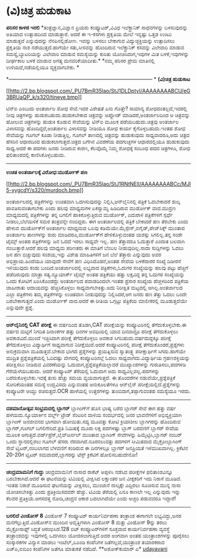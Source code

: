 * (ವಿ)ಚಿತ್ರ ಹುಡುಕಾಟ

*ಪರಿಸರ ಕಾಳಜಿ ಇರಲಿ*
 *ತಂತ್ರಜ್ಞಾನ,ವಿಜ್ಞಾನ ಪ್ರಿಯರು ಕಂಪ್ಯೂಟರ್,ವಿವಿಧ ಇಲೆಕ್ಟ್ರಾನಿಕ್ ಸಾಧನಗಳನ್ನು
ಬಳಸುವುದನ್ನು ಅತಿಯಾದ ಉತ್ಸಾಹದಿಂದ ಮಾಡುತ್ತಾರೆ. ಆದರೆ ಈ ಇ-ಕಸಗಳು ಪ್ರಕೃತಿಯ ಮೇಲೆ
ಇನ್ನಷ್ಟು ಒತ್ತಡ ಉಂಟು ಮಾಡುತ್ತವೆ ಎನ್ನುವುದನ್ನು ನೆನಪಿನಲ್ಲಿಡೋಣ. ಇವನ್ನು ಬಳಸಲು
ಬೇಕಾಗುವ ವಿದ್ಯುಚ್ಛಕ್ತಿಯನ್ನು ಉತ್ಪಾದಿಸಲು ಪ್ರಕೃತಿಯ ನಾಶ ನಡೆಯುತ್ತದೆ.ಹಾಗೆಯೇ
ಸತು,ಸೀಸವನ್ನು ಹೊಂದಿರುವ ಇಲೆಕ್ಟ್ರಾನಿಕ್ ಕಸವನ್ನು ವಿಲೇವಾರಿ ಮಾಡುವ
ಸಮಸ್ಯೆ,ಬ್ಯಾಟರಿಯನ್ನು ವಿಲೇವಾರಿ ಮಾಡುವ ಸಮಸ್ಯೆಯನ್ನು ಕುರಿತು ಯೋಚಿಸಿದಾಗ,ಇವುಗಳ
ಮಿತ ಬಳಕೆ,ಇವುಗಳನ್ನು ದೀರ್ಘಕಾಲ ಬಳಕೆ ಮಾಡುವ ಅಗತ್ಯ ಮನವರಿಕೆಯಾದೀತು.*
 *ನಮ್ಮ ಪರಿಸರ ಪ್ರೇಮ ಮಾತಿನಲ್ಲಿ ಉಳಿಯದೆ,ನಡೆಯಲ್ಲಿಯೂ ವ್ಯಕ್ತವಾಗಬೇಕು.
*

*------------------------------------------------------------------------------------
*
 *(ವಿ)ಚಿತ್ರ ಹುಡುಕಾಟ*

[[http://2.bp.blogspot.com/_PU7BmR35lao/StJ1DLDptyI/AAAAAAAABCU/eG3BRUaQP_k/s1600-h/tineye.bmp][[[http://2.bp.blogspot.com/_PU7BmR35lao/StJ1DLDptyI/AAAAAAAABCU/eG3BRUaQP_k/s320/tineye.bmp]]]]

 ಟಿನ್‌ಐ ಎಂಬುದು ಅಂತರ್ಜಾಲ ಶೋಧ ಸೇವೆ.ಇದರ ವಿಶೇಷತೆ ಏನು ಗೊತ್ತೇ? ಸಾಮಾನ್ಯ
ಶೋಧದಂತಲ್ಲದೆ,ಇದರಲ್ಲಿ ನೀವು ಚಿತ್ರಗಳನ್ನು ಹುಡುಕಬಹುದು.ಹುಡುಕಬೇಕಾದ ಚಿತ್ರವನ್ನು
ಅಪ್ಲೋಡ್ ಮಾಡಿದರೆ,ಅಂತರ್ಜಾಲದಿಂದ ಆ ಚಿತ್ರವನ್ನು ಹೋಲುವ ಚಿತ್ರಗಳನ್ನು ಹುಡುಕಿ ಕೊಡುವ
ಸೇವೆಯನ್ನು ಟಿನ್‌ಐ ಮೂಲಕ ಪಡೆಯಬಹುದು.ಚಿತ್ರವು ಅಂತರ್ಜಾಲ ವಿಳಾಸವನ್ನು
ಹೊಂದಿದ್ದರೆ,ಅಂತರ್ಜಾಲ ವಿಳಾಸವನ್ನು ನೀಡಿಯೂ ಶೋಧ ಕಾರ್ಯ ಕೈಗೊಳ್ಳಬಹುದು.ಇಂತಹ ಶೋಧ
ಸೇವೆಯನ್ನು ಗೂಗಲ್ ಕೂಡಾ ನೀಡುತ್ತಿಲ್ಲ. ಗೂಗಲ್ ತಾಣದಲ್ಲಿ ಚಿತ್ರವನ್ನು ಹುಡುಕುವುದು
ಸಾಧ್ಯವಾದರೂ,ಅದು ಚಿತ್ರದ ಹೆಸರಿನ ಆಧಾರದಿಂದ ಹುಡುಕಲಾಗುತ್ತದೆ.ಚಿತ್ರದ ಬಗೆಗಿನ
ವಿವರಣೆಯ ಪದಗುಚ್ಛಗಳ ಆಧಾರದಲ್ಲಿಯೂ ಹುಡುಕುವುದು ಸಾಧ್ಯ.ಆದರೆ ಈ ಪದಗಳು ಜನರು ನೀಡಿರುವ
ಕಾರಣ, ಕೆಲವೊಮ್ಮೆ ನಿಮ್ಮ ಶೋಧಕ್ಕೆ ಸಂಬಂಧ ಪದದ ಚಿತ್ರಗಳೂ, ಶೋಧ ಫಲಿತಾಂಶದಲ್ಲಿ
ಕಾಣಿಸಿಕೊಳ್ಳಬಹುದು.

---------------------------------------------------------------------------------
 *ಉಚಿತ ಅಂತರ್ಜಾಲಕ್ಕೆ ವಿರೋಧ:ಮುರ್ಡೋಕ್ ಪಣ*

[[http://2.bp.blogspot.com/_PU7BmR35lao/StJ1RNtNElI/AAAAAAAABCc/MJI5-yygcdY/s1600-h/murdoch.bmp][[[http://2.bp.blogspot.com/_PU7BmR35lao/StJ1RNtNElI/AAAAAAAABCc/MJI5-yygcdY/s320/murdoch.bmp]]]]

 ಅಂತರ್ಜಾಲದಲ್ಲಿ ಪತ್ರಿಕೆಗಳನ್ನು ಉಚಿತವಾಗಿ ಒದಗಿಸುವುದನ್ನು
ನಿಲ್ಲಿಸಿ,ಆನ್‌ಲೈನಿನಲ್ಲಿ ಪತ್ರಿಕೆ ಓದಬೇಕಾದರೆ ಶುಲ್ಕ ಪಾವತಿಸುವಂತಾಗಬೇಕು ಎಂದು
ಹಲವು ಮಾಧ್ಯಮಗಳ ಏಕಸ್ವಾಮ್ಯ ಹಿಡಿದಿರುವ ಮುರ್ಡೋಕ್ ವಾದ.ಮುದ್ರಣ ಮಾಧ್ಯಮದಲ್ಲಿ
ಪತ್ರಿಕೆಗಳನ್ನು ತನ್ನ ಬಗಲಿಗೆ ಹಾಕಿಕೊಳ್ಳುತ್ತಿರುವ ಮುರ್ಡೋಕ್, ಎದುರಾಳಿ
ಪತ್ರಿಕೆಗಳಿಗೆ ಸ್ಪರ್ಧೆ ನೀಡಲು,ಬೆಲೆಯಿಳಿಕೆ ಸಮರ ತಂತ್ರವನ್ನೇ ನಂಬಿದ್ದರು. ಈಗ
ಅಂತರ್ಜಾಲದಲ್ಲಿ ಪತ್ರಿಕೆ ಬೇಕಾದರೆ ಹಣ ತೆರಬೇಕು ಎಂದು ಹೇಳುವ ಮುರ್ಡೋಕ್‌ಗೆ ಅಂತರ್ಜಾಲ
ಮಾಧ್ಯಮದ ಒಲವು ಕಡಿಮೆಯೇ.ಮೈಸ್ಪೇಸ್,ಐಗೈಡ್,ಪೇಜ್‌ಸಿಕ್ಸ್ ಮುಂತಾದ ಅಂತರ್ಜಾಲ
ತಾಣಗಳನ್ನು ಶುರು ಮಾಡಿದರೂ,ಮುರ್ಡೋಕ್‌ಗೆ ಹೇಳಿಕೊಳ್ಳುವಂತಹ ಯಶಸ್ಸು ಸಿಗಲಿಲ್ಲ.ತನ್ನ
ಸಂಡೇ ಟೈಮ್ಸ್ ಅಂತಹ ಪತ್ರಿಕೆಗಳನ್ನು ಜನ ಓದದೆ ಇರಲು ಸಾಧ್ಯವೇ ಇಲ್ಲ. ಹಣ ತೆತ್ತಾದರೂ
ಓದುತ್ತಾರೆ ಎಂದಾತ ಬಲವಾಗಿ ನಂಬುತ್ತಾರೆ.ಆದರೆ ಹಲವು ಮಾಧ್ಯಮ ಪರಿಣತರು ಈ ಮಾತಿಗೆ
ಬೆಂಬಲ ನೀಡುವುದಿಲ್ಲ.ಸಾದಾ ಸುದ್ದಿಗಳನ್ನು ಓದಲು ಜನ ಹಣ ಬಿಚ್ಚುವುದು ಸಂಶಯ,ಇನ್ನು
ವಿಶೇಷ ಮಾಹಿತಿಗಳಿಗೆ ಜನ ಬೆಲೆ ತೆತ್ತಾರು ಎನ್ನುವುದು ಅವರ ಅಭಿಪ್ರಾಯ.ಹಿಂದೆಯೂ ಯಾವುದೇ
ಸೇವೆಗೆ ಹಣ ವಿಧಿಸಿದೊಡನೆ,ಅಂತಹ ಸೇವೆಯ ಬಳಕೆದಾರರ ಸಂಖ್ಯೆ ದಿಡೀರನೆ ಇಳಿಯುವುದು ಕಂಡು
ಬಂದಿದೆ.ಅಂತರ್ಜಾಲದಲ್ಲಿ ಲಭ್ಯವಾದ ಪತ್ರಿಕೆಗಳು,ಓದುಗರ ಸಂಖ್ಯೆಯನ್ನು ಹಲವು ಪಟ್ಟು
ಹೆಚ್ಚಿಗೆ ಪಡೆದಿರುವುದು ಮಾತ್ರಾ ಸತ್ಯ.ನ್ಯೂಯಾರ್ಕ್ ಟೈಮ್ಸ್ ಅಂತಹ ಪತ್ರಿಕೆಯು ಹತ್ತು
ಲಕ್ಷವಿದ್ದ ತನ್ನ ಓದುಗರ ಸಂಖ್ಯೆಯನ್ನು ಒಂದು ಕೋಟಿಗೆ ಏರಿಸಿಕೊಂಡದ್ದು ಅಂತರ್ಜಾಲದ
ಪವಾಡದಿಂದಲೇ.ಇಂತಹ ಪ್ರಸಾರ ಸಂಖ್ಯೆಯ ಹೆಚ್ಚಳದಿಂದ ಪತ್ರಿಕೆಯ ಜಾಹೀರಾತು ಆದಾಯವನ್ನು
ಹೆಚ್ಚಿಸಿಕೊಳ್ಳಲು ಸಾಧ್ಯವಾಗಬೇಕಿತ್ತು.ಅದು ನಿರೀಕ್ಷಿತ ಮಟ್ಟದಲ್ಲಿ
ಆಗಿಲ್ಲ.ಅಂತರ್ಜಾಲದ ಎಲ್ಲಾ ಪತ್ರಿಕೆಗಳು ತಮ್ಮ ಪತ್ರಿಕೆಗಳನ್ನು ಉಚಿತವಾಗಿ
ನೀಡುವುದನ್ನು ನಿಲ್ಲಿಸಿದರೆ,ಆಗ ಜನರು ಹಣ ತೆತ್ತು ಓದಲು ಬಂದೇ ಬರಬೇಕಾಗುತ್ತದೆ ಎಂದು
ಮುರ್ಡೋಕ್ ವಾದ.ಆದರೆ ಈ ರೀತಿಯ ಒಗ್ಗಟ್ಟು ಪತ್ರಿಕೆಯ ಮಾಲೀಕರಲ್ಲಿ ಮೂಡುತ್ತದೆಯೇ
ಎನ್ನುವುದೇ ಪ್ರಶ್ನೆ.

--------------------------------------------------------------------------------------------------------
 *ಆನ್‌ಲೈನಿನಲ್ಲಿ CAT ಪರೀಕ್ಷೆ*
 ಈ ವರ್ಷದಿಂದ ತೊಡಗಿ,CAT ಪರೀಕ್ಷೆಯನ್ನು ಕಂಪ್ಯೂಟರಿನಲ್ಲಿ ತೆಗೆದುಕೊಳ್ಳಬೇಕು.ಈ
ವರ್ಷದ ಮಟ್ಟಿಗೆ ನಿಗದಿತ ದಿನಾಂಕಗಳ ಹತ್ತು ದಿನಗಳ ಅವಧಿಯಲ್ಲಿ ಯಾವ ದಿನವಾದ್ರೂ
ಪರೀಕ್ಷೆ ತೆಗೆದುಕೊಳ್ಳಲು ಅವಕಾಶವಿದೆ.ಮುಂದೆ ಇಚ್ಛಿಸಿದಾಗ ಪರೀಕ್ಷೆ ತೆಗೆದುಕೊಳ್ಳಲು
ಅವಕಾಶ ಸಿಗಬಹುದು.ವರ್ಷದುದ್ದಕ್ಕೂ ಪರೀಕ್ಷೆ ತೆಗೆದುಕೊಳ್ಳಲು ವಿದ್ಯಾರ್ಥಿಗೆ
ಸಾಧ್ಯವಾಗುವ ನಿರೀಕ್ಷೆಯಿದೆ.ಆದರೆ ಕಂಪ್ಯೂಟರಿನಲ್ಲಿ ಪರೀಕ್ಷೆ
ತೆಗೆದುಕೊಂಡರೆ,ಪ್ರಶ್ನೆಗಳು ಅನುಕ್ರಮವಾಗಿ ಮೂಡುತ್ತವೆ.ಬೇಕಾದ ಭಾಗದ ಪ್ರಶ್ನೆಗಳನ್ನು
ಪ್ರಯತ್ನಿಸುವ ಸ್ವಾತಂತ್ರ್ಯ ಪರೀಕ್ಷಾರ್ಥಿಗೆ ಸಿಗದು.ಹಾಗೆಯೇ ಮುದ್ರಿತ
ಪ್ರಶ್ನೆಪತ್ರಿಕೆಯಲ್ಲಿ ಓದಿದಷ್ಟು ವೇಗದಲ್ಲಿ ಕಂಪ್ಯೂಟರಿನಲ್ಲೆ ಓದಲು
ಸಾಧ್ಯವಾಗದು.ವಿದ್ಯಾರ್ಥಿಯ ಗ್ರಹಣಶಕ್ತಿಯನ್ನು ಪರೀಕ್ಷಿಸಲು ನೀಡಿರುವ ವಿವರಣೆಯನ್ನು
ಓದುವಾಗ,ಪ್ರಶ್ನೆಪತ್ರಿಕೆಯಲ್ಲಾದರೆ ಮುಖ್ಯಾಂಶಗಳನ್ನು ಗುರುತಿಸಲು,ಪದಗಳಡಿ
ಗೆರೆಯೆಳೆಯಬಹುದು. ಆದರೆ ಕಂಪ್ಯೂಟರ್ ತೆರೆಯಲ್ಲಿ ಓದುವಾಗ ಅದು
ಸಾಧ್ಯವಿಲ್ಲವಲ್ಲ.ಪದಗಳನ್ನು ಬರೆದುಕೊಳ್ಳಬೇಕು.ಇದಕ್ಕೆ ತುಸು ಹೆಚ್ಚು ಸಮಯ
ವ್ಯಯವಾಗುತ್ತದೆ.
 ಈ ತೊಂದರೆಗಳ ನಡುವೆಯೇ,ಪ್ರಶ್ನೆಪತ್ರಿಕೆ ಸೋರಿಕೆಯಂತಹ ಸಮಸ್ಯೆ ಉದ್ಭವಿಸದು ಎನ್ನುವಂತಹ
ಅನುಕೂಲತೆಗಳೂ ಆನ್‌ಲೈನ್ ಪರೀಕ್ಷೆಯಲ್ಲಿದೆ.ಪ್ರಶ್ನೆಗಳನ್ನು ಕಂಪ್ಯೂಟರೇ ಆಯ್ದು
ರಚಿಸುತ್ತದೆ.OCR ಹಾಳೆಯಲ್ಲಿ ಉತ್ತರಗಳನ್ನು ತುಂಬಿದಾಗ,ತಪ್ಪಾಗುವಂತಹ ಸಮಸ್ಯೆಯೂ ಇರದು.

-----------------------------------------------------------------------------------------------
 *ದಶಮಾನೋತ್ಸವ ಸಂಭ್ರಮದಲ್ಲಿ ಬ್ಲಾಗರ್*
 ಬ್ಲಾಗಿಂಗ್‌ಗೆ ಹೊಸ ಭಾಷ್ಯ ಬರೆದ ಬ್ಲಾಗರ್ ಸೇವೆ ಈಗ ಹತ್ತು ವರ್ಷ
ಹಳೆಯದು.ನ್ಯೂಯಾರ್ಕಿನ ವರ್ಲ್ಡ್ ಟ್ರೇಡ್ ಸೆಂಟರಿನ ದಾಳಿಯ ಸಂದರ್ಭದಲ್ಲಿ ಜನರ
ಭಾವನೆಗಳಿಗೆ ಅಭಿವ್ಯಕ್ತಿಯಾಗಿ ಬ್ಲಾಗಿಂಗ್ ಜನಜೀವನದ ಭಾಗವಾಗಿ ಹೋಯಿತು.ಸದ್ಯ ಮೂವತ್ತು
ಕೋಟಿ ಕ್ರಿಯಾಶೀಲ ಬ್ಲಾಗಿಗರನ್ನು ಹೊಂದಿರುವ ಬ್ಲಾಗರ್,ಗೂಗಲ್ ಬಗಲಿಗೇರಿದೆ.ಪ್ರತಿ
ನಿಮಿಷಕ್ಕೆ ಮೂರು ಲಕ್ಷ ಪದಗಳಷ್ಟು ಬ್ಲಾಗ್ ಬರವಣಿಗೆ ಬ್ಲಾಗರ್ ಸೇವೆಯ ಮೂಲಕ
ಆಗುತ್ತದೆ.ವರ್ಡ್‌ಪ್ರೆಸ್,ಲೈವ್‌ಜರ್ನಲ್ ಮುಂತಾದ ಬ್ಲಾಗಿಂಗ್ ಸೇವೆಗಳನ್ನು
ಹಿಮ್ಮೆಟ್ಟಿಸಿ,ಬ್ಲಾಗರ್ ನಂಬರ್ ಒಂದು ಸ್ಥಾನದಲ್ಲಿರಲು ಗೂಗಲ್ ಹೆಸರು
ನೆರವಾಗಿದೆ.ನೂರನಲುವತ್ತು ಪದಗಳಿಗೆ ಸೀಮಿತವಾದ ಮೈಕ್ರೋಬ್ಲಾಗಿಂಗ್ ಸೇವೆ
ಟ್ವಿಟರ್,ನಂಬಲಾಗದ ಬೆಳವಣಿಗೆ ಕಂಡಿರುವ ಈ ದಿನಗಳಲ್ಲೂ ಬ್ಲಾಗರ್ ಜನಪ್ರಿಯತೆ
ಇಳಿಮುಖವಾಗಿಲ್ಲ. ಕ್ರಿಕೆಟಿನ 20-20ಗೆ ಟ್ವಿಟರ್ ಸಮವಾದರೆ,ಬ್ಲಾಗರನ್ನು ಟೆಸ್ಟ್
ಕ್ರಿಕೆಟಿಗೆ ಹೋಲಿಸಬಹುದೇನೋ!
 ----------------------------------------------------------------------
 *ಚಂದ್ರಮಾಮನಿಗೆ ಗುದ್ದು*
 ಚಂದ್ರಮಾಮನಿಗೆ ನಾಸಾದ ರಾಕೆಟ್ ಅಪ್ಪಳಿಸಿ ನಡೆಸಿದ ಪರೀಕ್ಷೆಗಳ ಫಲಿತಾಂಶವಿನ್ನೂ
ಬರಬೇಕಾಗಿದೆ.ಆದರೆ ಈ ಘಟನೆಯನ್ನು ಟಿವಿಯಲ್ಲಿ ವೀಕ್ಷಿಸಿದ ಲಕ್ಷಾಂತರ ಜನ ವೀಕ್ಷಕರಿಗೆ
ಇದು ನಿರಾಸೆ ಮೂಡಿದೆ. ಇಂತಹ ನಿರಾಶೆ ಮೂಡಿಸುವ ಘಟನೆಯನ್ನು ವೀಕ್ಷಿಸಲು, ಮುಂಜಾನೆ
ನಾಲ್ಕಕ್ಕೇ ಎದ್ದಿರಲು ಸೂಚಿಸುವ ಮುನ್ನ ನಾಸಾ ಯೋಚಿಸಬೇಕಿತ್ತು ಎಂದು
ಪ್ರತಿಕ್ರಿಯಿಸದವರೇ ಹೆಚ್ಚು. ಟಿವಿಯ ತೆರೆಯಲ್ಲಿ ಏನೂ ಕಾಣಲೇ ಇಲ್ಲ ಎನ್ನುವುದು ಇನ್ನು
ಕೆಲವರ ಪ್ರತಿಕ್ರಿಯೆ.ಆಗಸದತ್ತ ನೋಡಿ,ಚಂದ್ರನ ಆಕಾರ ಬದಲಾಗಿದೆಯೇ ಎಂದು ಅಚ್ಚರಿ
ಪಡುವವರೂ ಇದ್ದಾರೆ!

--------------------------------------------------------------------------
 *ಬರಲಿದೆ ವಿಂಡೋಸ್ 8*
 ವಿಂಡೋಸ್ 7 ಕಂಪ್ಯೂಟರ್ ಕಾರ್ಯನಿರ್ವಹಣಾ ತಂತ್ರಾಂಶ ಈಗಾಗಲೇ ಲಭ್ಯವಿದ್ದು,ಜನರ
ಮನಗೆಲ್ಲುತ್ತಿದೆ.ವಿಂಡೋಸ್‌ನ ಮುಂದಿನ ಆವೃತ್ತಿಗಳಾಗಿ ವಿಂಡೋಸ್ 8 ಮತ್ತು ವಿಂಡೋಸ್
9ನ್ನು ತರಲು ಮೈಕ್ರೋಸಾಫ್ಟ್ ಸಿದ್ಧತೆ ಆರಂಭಿಸಿದೆ.128 ಬಿಟ್ ಕಂಪ್ಯೂಟರ್‌ಗಳಿಗೆ
ಸೂಕ್ತವಾದ ಕಾರ್ಯನಿರ್ವಹಣಾ ವ್ಯವಸ್ಥೆ ತಂತ್ರಾಂಶವನ್ನು ಇವುಗಳಲ್ಲಿ ಒದಗಿಸಲು
ಯೋಜಿಸಲಾಗುತ್ತಿದೆ.ಅದರ ಅಂಗವಾಗಿ ಅಂತಹ ಯಂತ್ರಾಂಶಗಳನ್ನು ಪೂರೈಸಲು ಸಂಸ್ಕಾರಕಗಳ
ವಿನ್ಯಾಸ ಮಾಡಲು ಇಂಟೆಲ್,ಏಎಂಡಿ ಕಂಪೆನಿಗಳ ಜತೆಗಲ್ಲದೆ,ಯಂತ್ರಾಂಶ ತಯಾರಕರಾದ
ಎಚ್‌ಪಿ,ಐಬಿಎಂ ಕಂಪೆನಿಗಳ ಜತೆಗೂ ಮಾತುಕತೆ ನಡೆದಿದೆ.
 **ಅಶೋಕ್‌ಕುಮಾರ್ ಎ*
 [[http://www.udayavani.com/epaper/ViewPDf.aspx?Id=17127][udayavani]]
